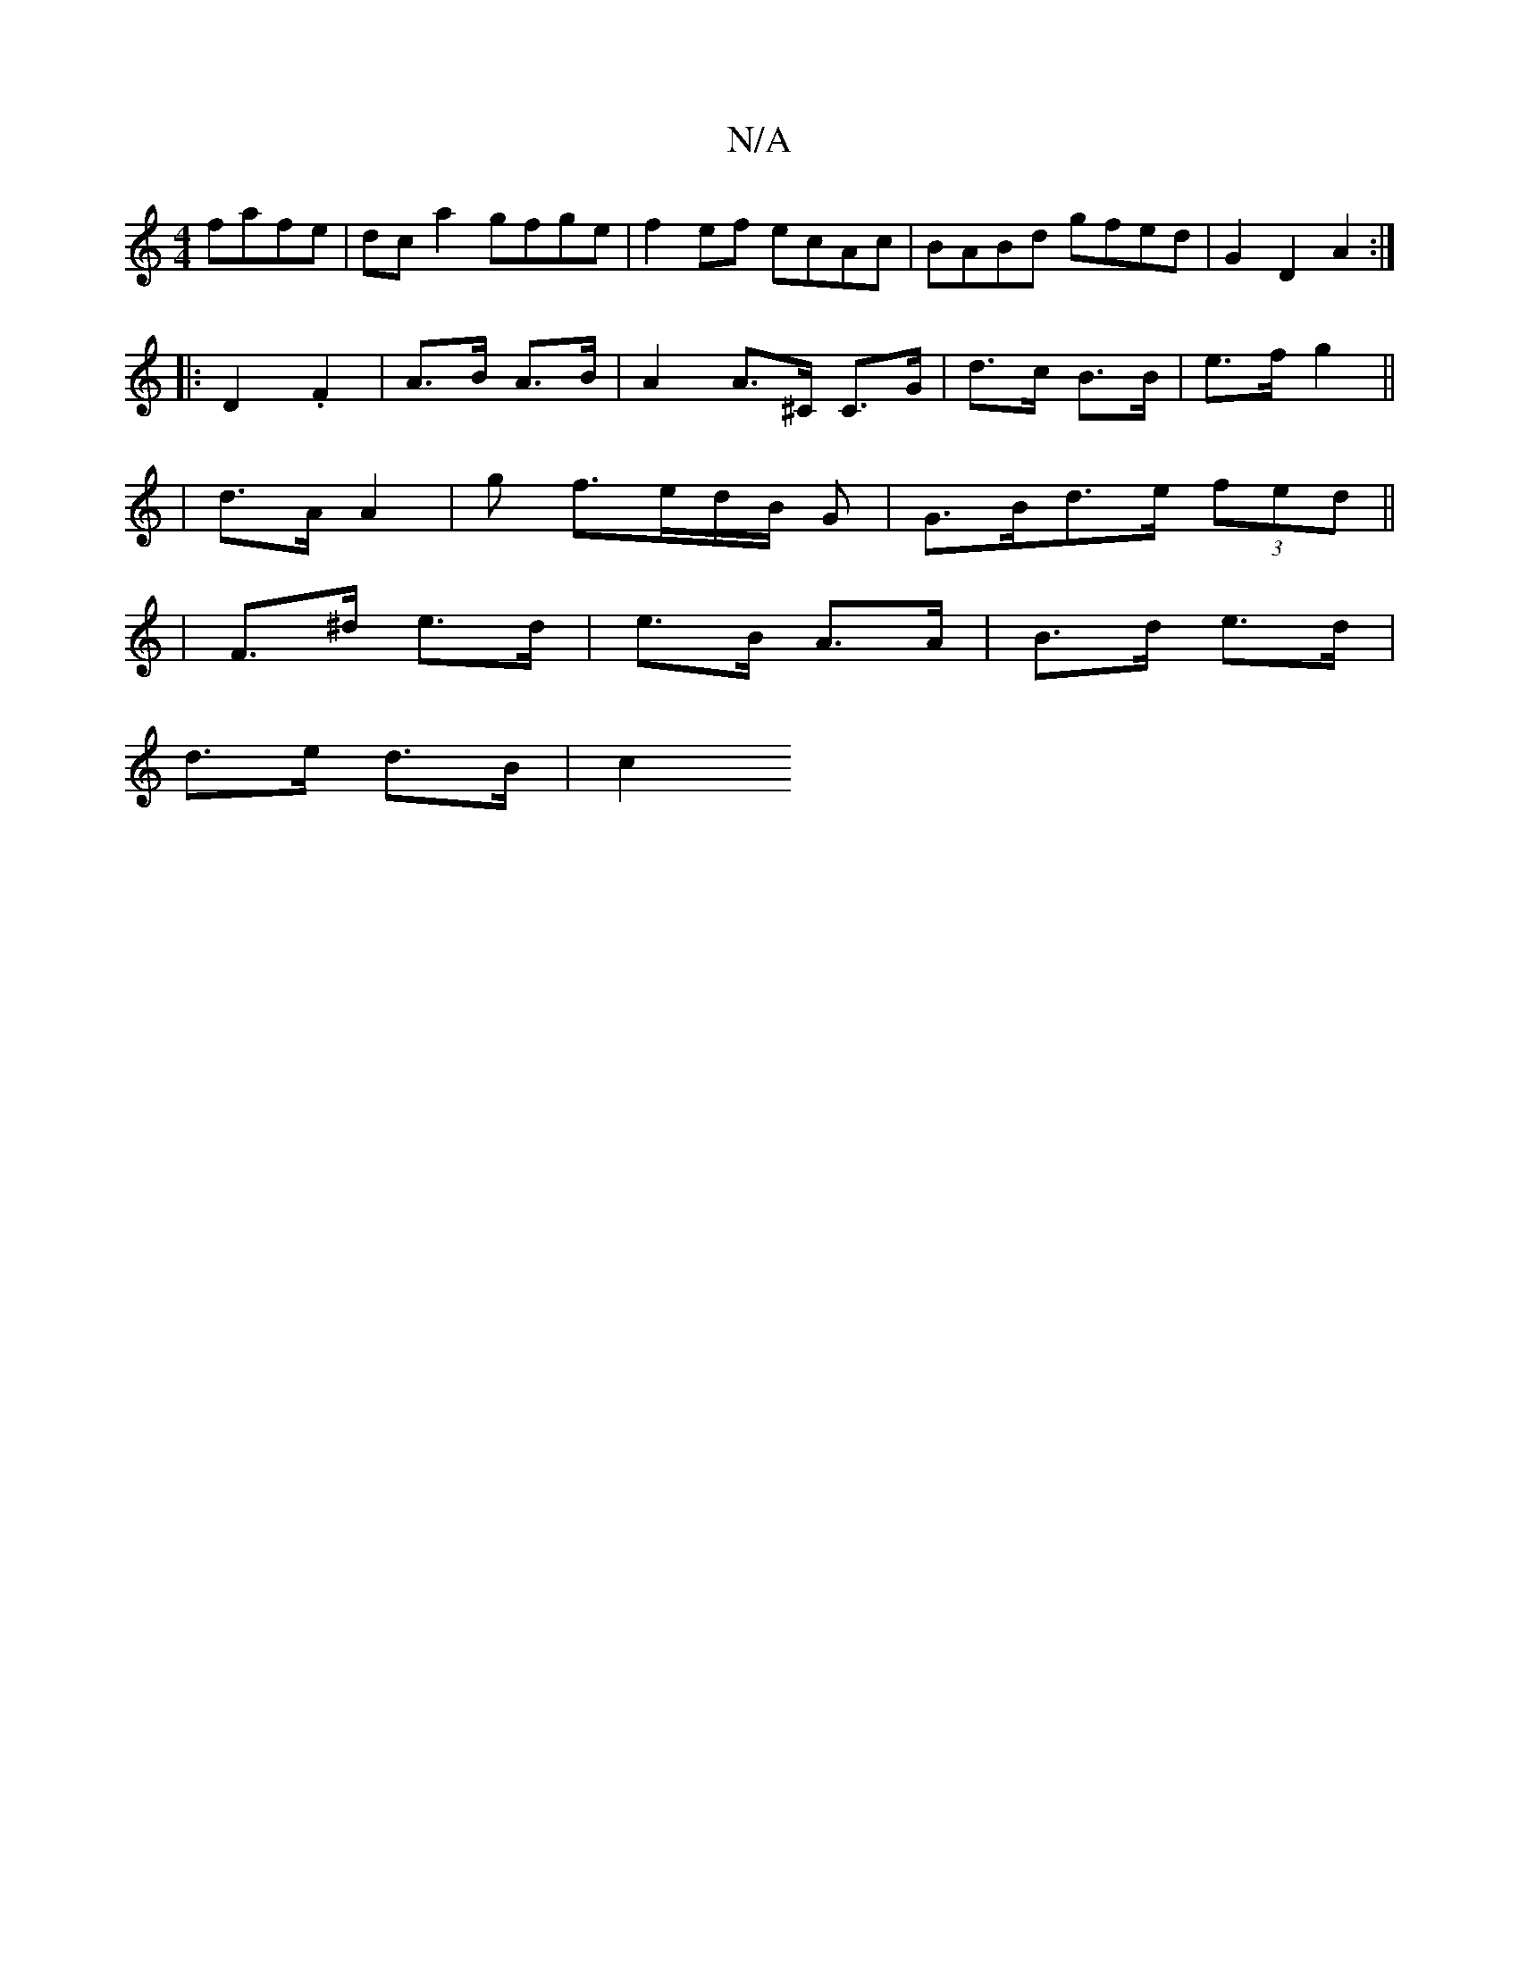 X:1
T:N/A
M:4/4
R:N/A
K:Cmajor
fafe | dc a2 gfge | f2ef ecAc | BABd gfed | G2 D2 A2 :|
|: D2 .F2 | A>B A>B | A2 A>^C C>G | d>c B>B | e>f g2 ||
| d>A A2 | g f>ed/2B/2 G | G>Bd>e (3fed ||
| F>^d e>d |e>B A>A | B>d e>d |
d>e d>B | c2 